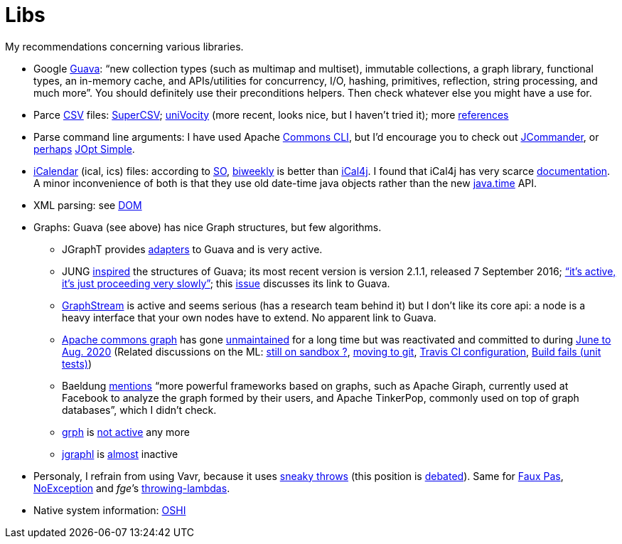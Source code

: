 = Libs

My recommendations concerning various libraries.

* Google https://github.com/google/guava[Guava]: “new collection types (such as multimap and multiset), immutable collections, a graph library, functional types, an in-memory cache, and APIs/utilities for concurrency, I/O, hashing, primitives, reflection, string processing, and much more”. You should definitely use their preconditions helpers. Then check whatever else you might have a use for.
* Parce https://en.wikipedia.org/wiki/Comma-separated_values[CSV] files: https://super-csv.github.io/super-csv/index.html[SuperCSV]; https://github.com/uniVocity/univocity-parsers[uniVocity] (more recent, looks nice, but I haven’t tried it); more https://www.baeldung.com/java-csv[references]
* Parse command line arguments: I have used Apache http://commons.apache.org/proper/commons-cli/[Commons CLI], but I’d encourage you to check out https://jcommander.org/[JCommander], or https://java.libhunt.com/compare-jcommander-vs-jopt-simple[perhaps] http://jopt-simple.github.io/jopt-simple/[JOpt Simple].
* https://en.wikipedia.org/wiki/ICalendar[iCalendar] (ical, ics) files: according to https://stackoverflow.com/questions/33901/best-icalendar-library-for-java[SO], https://github.com/mangstadt/biweekly[biweekly] is better than https://github.com/ical4j/ical4j[iCal4j]. I found that iCal4j has very scarce http://ical4j.sourceforge.net/introduction.html[documentation]. A minor inconvenience of both is that they use old date-time java objects rather than the new https://docs.oracle.com/javase/tutorial/datetime/[java.time] API.
* XML parsing: see https://github.com/oliviercailloux/java-course/blob/main/DOM.adoc[DOM]
* Graphs: Guava (see above) has nice Graph structures, but few algorithms. 
** JGraphT provides https://jgrapht.org/javadoc/org/jgrapht/graph/guava/package-summary.html[adapters] to Guava and is very active. 
** JUNG https://github.com/google/guava/wiki/GraphsExplained#why-should-i-use-it-instead-of-something-else[inspired] the structures of Guava; its most recent version is version 2.1.1, released 7 September 2016; https://github.com/jrtom/jung/issues/236#issuecomment-530532746[“it's active, it's just proceeding very slowly”]; this https://github.com/jrtom/jung/issues/222[issue] discusses its link to Guava. 
** https://graphstream-project.org/[GraphStream] is active and seems serious (has a research team behind it) but I don’t like its core api: a node is a heavy interface that your own nodes have to extend. No apparent link to Guava.
** https://github.com/apache/commons-graph/[Apache commons graph] has gone https://markmail.org/search/?q=graph%20list%3Aorg.apache.commons.users%2F#query:graph%20list%3Aorg.apache.commons.users%2F+page:1+mid:mmbhrpnpqyspml3s+state:results[unmaintained] for a long time but was reactivated and committed to during https://github.com/apache/commons-graph/commits/master[June to Aug. 2020] (Related discussions on the ML: https://www.mail-archive.com/dev@commons.apache.org/msg68827.html[still on sandbox ?], https://www.mail-archive.com/dev@commons.apache.org/msg68844.html[moving to git], https://www.mail-archive.com/dev@commons.apache.org/msg68914.html[Travis CI configuration], https://www.mail-archive.com/dev@commons.apache.org/msg68955.html[Build fails (unit tests)])
** Baeldung https://www.baeldung.com/java-graphs#4-sourceforge-jung[mentions] “more powerful frameworks based on graphs, such as Apache Giraph, currently used at Facebook to analyze the graph formed by their users, and Apache TinkerPop, commonly used on top of graph databases”, which I didn’t check.
** https://github.com/lhogie/grph[grph] is https://groups.google.com/d/msg/grph-high-performance-graphs-for-java/jHbFY5tVeTA/hIJofDLeCwAJ[not active] any more
** https://github.com/monora/jgraphl[jgraphl] is https://github.com/monora/jgraphl/commits/master[almost] inactive
* Personaly, I refrain from using Vavr, because it uses https://www.javadoc.io/static/io.vavr/vavr/0.10.3/io/vavr/control/Try.html#get--[sneaky throws] (this position is https://javatechnicalwealth.com/blog/java-exception-and-lambda-to-go-sneaky-or-not-part-2/[debated]). Same for https://github.com/zalando/faux-pas#throwing-functional-interfaces[Faux Pas], https://noexception.machinezoo.com/javadoc/com/machinezoo/noexception/Exceptions.html#sneak--[NoException] and _fge_’s https://github.com/fge/throwing-lambdas/wiki/How-it-works#throwing-and-chainer[throwing-lambdas].
* Native system information: https://github.com/oshi/oshi[OSHI]

